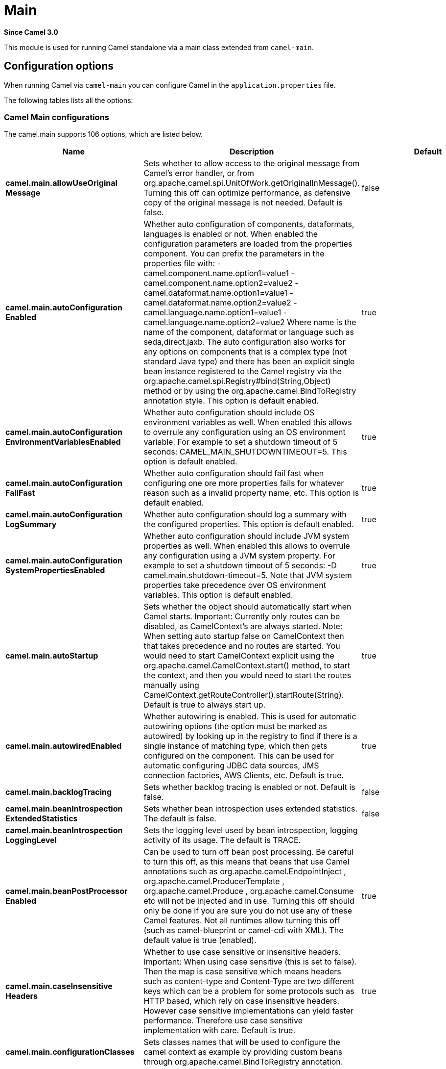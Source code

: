 = Main Component
//TODO the json file camel-main-configuration-metadata.json for this .adoc does not have a `model` section, so the UpdateReadmeMojo does not update this file.
//Therefore the header is updated manually.
//In addition, this has plenty of options, but the 'other' category does not generate option tables.
//Should the 'other' categary generate option tables from the .json?
:doctitle: Main
:artifactid: camel-main
:description: Camel Main support
:since: 3.0
:supportlevel: Stable

*Since Camel {since}*

This module is used for running Camel standalone via a main class extended from `camel-main`.

== Configuration options

When running Camel via `camel-main` you can configure Camel in the `application.properties` file.

The following tables lists all the options:

// main options: START
=== Camel Main configurations
The camel.main supports 106 options, which are listed below.

[width="100%",cols="2,5,^1,2",options="header"]
|===
| Name | Description | Default | Type
| *camel.main.allowUseOriginal{zwsp}Message* | Sets whether to allow access to the original message from Camel's error handler, or from org.apache.camel.spi.UnitOfWork.getOriginalInMessage(). Turning this off can optimize performance, as defensive copy of the original message is not needed. Default is false. | false | boolean
| *camel.main.autoConfiguration{zwsp}Enabled* | Whether auto configuration of components, dataformats, languages is enabled or not. When enabled the configuration parameters are loaded from the properties component. You can prefix the parameters in the properties file with: - camel.component.name.option1=value1 - camel.component.name.option2=value2 - camel.dataformat.name.option1=value1 - camel.dataformat.name.option2=value2 - camel.language.name.option1=value1 - camel.language.name.option2=value2 Where name is the name of the component, dataformat or language such as seda,direct,jaxb. The auto configuration also works for any options on components that is a complex type (not standard Java type) and there has been an explicit single bean instance registered to the Camel registry via the org.apache.camel.spi.Registry#bind(String,Object) method or by using the org.apache.camel.BindToRegistry annotation style. This option is default enabled. | true | boolean
| *camel.main.autoConfiguration{zwsp}EnvironmentVariablesEnabled* | Whether auto configuration should include OS environment variables as well. When enabled this allows to overrule any configuration using an OS environment variable. For example to set a shutdown timeout of 5 seconds: CAMEL_MAIN_SHUTDOWNTIMEOUT=5. This option is default enabled. | true | boolean
| *camel.main.autoConfiguration{zwsp}FailFast* | Whether auto configuration should fail fast when configuring one ore more properties fails for whatever reason such as a invalid property name, etc. This option is default enabled. | true | boolean
| *camel.main.autoConfiguration{zwsp}LogSummary* | Whether auto configuration should log a summary with the configured properties. This option is default enabled. | true | boolean
| *camel.main.autoConfiguration{zwsp}SystemPropertiesEnabled* | Whether auto configuration should include JVM system properties as well. When enabled this allows to overrule any configuration using a JVM system property. For example to set a shutdown timeout of 5 seconds: -D camel.main.shutdown-timeout=5. Note that JVM system properties take precedence over OS environment variables. This option is default enabled. | true | boolean
| *camel.main.autoStartup* | Sets whether the object should automatically start when Camel starts. Important: Currently only routes can be disabled, as CamelContext's are always started. Note: When setting auto startup false on CamelContext then that takes precedence and no routes are started. You would need to start CamelContext explicit using the org.apache.camel.CamelContext.start() method, to start the context, and then you would need to start the routes manually using CamelContext.getRouteController().startRoute(String). Default is true to always start up. | true | boolean
| *camel.main.autowiredEnabled* | Whether autowiring is enabled. This is used for automatic autowiring options (the option must be marked as autowired) by looking up in the registry to find if there is a single instance of matching type, which then gets configured on the component. This can be used for automatic configuring JDBC data sources, JMS connection factories, AWS Clients, etc. Default is true. | true | boolean
| *camel.main.backlogTracing* | Sets whether backlog tracing is enabled or not. Default is false. | false | boolean
| *camel.main.beanIntrospection{zwsp}ExtendedStatistics* | Sets whether bean introspection uses extended statistics. The default is false. | false | boolean
| *camel.main.beanIntrospection{zwsp}LoggingLevel* | Sets the logging level used by bean introspection, logging activity of its usage. The default is TRACE. |  | LoggingLevel
| *camel.main.beanPostProcessor{zwsp}Enabled* | Can be used to turn off bean post processing. Be careful to turn this off, as this means that beans that use Camel annotations such as org.apache.camel.EndpointInject , org.apache.camel.ProducerTemplate , org.apache.camel.Produce , org.apache.camel.Consume etc will not be injected and in use. Turning this off should only be done if you are sure you do not use any of these Camel features. Not all runtimes allow turning this off (such as camel-blueprint or camel-cdi with XML). The default value is true (enabled). | true | boolean
| *camel.main.caseInsensitive{zwsp}Headers* | Whether to use case sensitive or insensitive headers. Important: When using case sensitive (this is set to false). Then the map is case sensitive which means headers such as content-type and Content-Type are two different keys which can be a problem for some protocols such as HTTP based, which rely on case insensitive headers. However case sensitive implementations can yield faster performance. Therefore use case sensitive implementation with care. Default is true. | true | boolean
| *camel.main.configuration{zwsp}Classes* | Sets classes names that will be used to configure the camel context as example by providing custom beans through org.apache.camel.BindToRegistry annotation. |  | String
| *camel.main.configurations* | Sets the configuration objects used to configure the camel context. |  | List
| *camel.main.consumerTemplate{zwsp}CacheSize* | Consumer template endpoints cache size. | 1000 | int
| *camel.main.debugging* | Sets whether debugging is enabled or not. Default is false. | false | boolean
| *camel.main.dumpRoutes* | If dumping is enabled then Camel will during startup dump all loaded routes (incl rests and route templates) represented as XML DSL into the log. This is intended for trouble shooting or to assist during development. Sensitive information that may be configured in the route endpoints could potentially be included in the dump output and is therefore not recommended to be used for production usage. This requires to have camel-xml-jaxb on the classpath to be able to dump the routes as XML. | false | boolean
| *camel.main.durationHitExitCode* | Sets the exit code for the application if duration was hit |  | int
| *camel.main.durationMaxAction* | Controls whether the Camel application should shutdown the JVM, or stop all routes, when duration max is triggered. | shutdown | String
| *camel.main.durationMaxIdle{zwsp}Seconds* | To specify for how long time in seconds Camel can be idle before automatic terminating the JVM. You can use this to run Camel for a short while. |  | int
| *camel.main.durationMaxMessages* | To specify how many messages to process by Camel before automatic terminating the JVM. You can use this to run Camel for a short while. |  | int
| *camel.main.durationMaxSeconds* | To specify for how long time in seconds to keep running the JVM before automatic terminating the JVM. You can use this to run Camel for a short while. |  | int
| *camel.main.eagerClassloading* | Whether to eager load a common set of Camel classes that would otherwise first be loaded on processing the first message. By eager loading these classes then the JVM has already loaded the classes during build phase, which allows Camel to process the first message faster. | false | boolean
| *camel.main.endpointBridgeError{zwsp}Handler* | Allows for bridging the consumer to the Camel routing Error Handler, which mean any exceptions occurred while the consumer is trying to pickup incoming messages, or the likes, will now be processed as a message and handled by the routing Error Handler. By default the consumer will use the org.apache.camel.spi.ExceptionHandler to deal with exceptions, that will be logged at WARN/ERROR level and ignored. The default value is false. | false | boolean
| *camel.main.endpointLazyStart{zwsp}Producer* | Whether the producer should be started lazy (on the first message). By starting lazy you can use this to allow CamelContext and routes to startup in situations where a producer may otherwise fail during starting and cause the route to fail being started. By deferring this startup to be lazy then the startup failure can be handled during routing messages via Camel's routing error handlers. Beware that when the first message is processed then creating and starting the producer may take a little time and prolong the total processing time of the processing. The default value is false. | false | boolean
| *camel.main.endpointRuntime{zwsp}StatisticsEnabled* | Sets whether endpoint runtime statistics is enabled (gathers runtime usage of each incoming and outgoing endpoints). The default value is false. | false | boolean
| *camel.main.exchangeFactory* | Controls whether to pool (reuse) exchanges or create new exchanges (prototype). Using pooled will reduce JVM garbage collection overhead by avoiding to re-create Exchange instances per message each consumer receives. The default is prototype mode. | default | String
| *camel.main.exchangeFactory{zwsp}Capacity* | The capacity the pool (for each consumer) uses for storing exchanges. The default capacity is 100. | 100 | int
| *camel.main.exchangeFactory{zwsp}StatisticsEnabled* | Configures whether statistics is enabled on exchange factory. | false | boolean
| *camel.main.fileConfigurations* | Directory to load additional configuration files that contains configuration values that takes precedence over any other configuration. This can be used to refer to files that may have secret configuration that has been mounted on the file system for containers. You can specify a pattern to load from sub directories and a name pattern such as /var/app/secret/.properties, multiple directories can be separated by comma. |  | String
| *camel.main.globalOptions* | Sets global options that can be referenced in the camel context Important: This has nothing to do with property placeholders, and is just a plain set of key/value pairs which are used to configure global options on CamelContext, such as a maximum debug logging length etc. |  | Map
| *camel.main.inflightRepository{zwsp}BrowseEnabled* | Sets whether the inflight repository should allow browsing each inflight exchange. This is by default disabled as there is a very slight performance overhead when enabled. | false | boolean
| *camel.main.javaRoutesExclude{zwsp}Pattern* | Used for exclusive filtering RouteBuilder classes which are collected from the registry or via classpath scanning. The exclusive filtering takes precedence over inclusive filtering. The pattern is using Ant-path style pattern. Multiple patterns can be specified separated by comma. For example to exclude all classes starting with Bar use: &#42;&#42;/Bar&#42; To exclude all routes form a specific package use: com/mycompany/bar/&#42; To exclude all routes form a specific package and its sub-packages use double wildcards: com/mycompany/bar/&#42;&#42; And to exclude all routes from two specific packages use: com/mycompany/bar/&#42;,com/mycompany/stuff/&#42; |  | String
| *camel.main.javaRoutesInclude{zwsp}Pattern* | Used for inclusive filtering RouteBuilder classes which are collected from the registry or via classpath scanning. The exclusive filtering takes precedence over inclusive filtering. The pattern is using Ant-path style pattern. Multiple patterns can be specified separated by comma. Multiple patterns can be specified separated by comma. For example to include all classes starting with Foo use: &#42;&#42;/Foo To include all routes form a specific package use: com/mycompany/foo/&#42; To include all routes form a specific package and its sub-packages use double wildcards: com/mycompany/foo/&#42;&#42; And to include all routes from two specific packages use: com/mycompany/foo/&#42;,com/mycompany/stuff/&#42; |  | String
| *camel.main.jmxEnabled* | Enable JMX in your Camel application. | true | boolean
| *camel.main.jmxManagementName{zwsp}Pattern* | The naming pattern for creating the CamelContext JMX management name. The default pattern is #name# | #name# | String
| *camel.main.jmxManagement{zwsp}StatisticsLevel* | Sets the JMX statistics level, the level can be set to Extended to gather additional information The default value is Default. | Default | ManagementStatisticsLevel
| *camel.main.lightweight* | Configure the context to be lightweight. This will trigger some optimizations and memory reduction options. Lightweight context have some limitations. At this moment, dynamic endpoint destinations are not supported. | false | boolean
| *camel.main.loadHealthChecks* | Whether to load custom health checks by scanning classpath. | false | boolean
| *camel.main.loadTypeConverters* | Whether to load custom type converters by scanning classpath. This is used for backwards compatibility with Camel 2.x. Its recommended to migrate to use fast type converter loading by setting Converter(loader = true) on your custom type converter classes. | false | boolean
| *camel.main.logDebugMaxChars* | Is used to limit the maximum length of the logging Camel message bodies. If the message body is longer than the limit, the log message is clipped. Use -1 to have unlimited length. Use for example 1000 to log at most 1000 characters. |  | int
| *camel.main.logExhaustedMessage{zwsp}Body* | Sets whether to log exhausted message body with message history. Default is false. | false | boolean
| *camel.main.logMask* | Sets whether log mask is enabled or not. Default is false. | false | boolean
| *camel.main.mdcLoggingKeys{zwsp}Pattern* | Sets the pattern used for determine which custom MDC keys to propagate during message routing when the routing engine continues routing asynchronously for the given message. Setting this pattern to will propagate all custom keys. Or setting the pattern to foo,bar will propagate any keys starting with either foo or bar. Notice that a set of standard Camel MDC keys are always propagated which starts with camel. as key name. The match rules are applied in this order (case insensitive): 1. exact match, returns true 2. wildcard match (pattern ends with a and the name starts with the pattern), returns true 3. regular expression match, returns true 4. otherwise returns false |  | String
| *camel.main.messageHistory* | Sets whether message history is enabled or not. Default is false. | false | boolean
| *camel.main.name* | Sets the name of the CamelContext. |  | String
| *camel.main.packageScanRoute{zwsp}Builders* | Sets package names for scanning for org.apache.camel.builder.RouteBuilder classes as candidates to be included. If you are using Spring Boot then its instead recommended to use Spring Boots component scanning and annotate your route builder classes with Component. In other words only use this for Camel Main in standalone mode. |  | String
| *camel.main.producerTemplate{zwsp}CacheSize* | Producer template endpoints cache size. | 1000 | int
| *camel.main.routeControllerBack{zwsp}OffDelay* | Backoff delay in millis when restarting a route that failed to startup. |  | long
| *camel.main.routeControllerBack{zwsp}OffMaxAttempts* | Backoff maximum number of attempts to restart a route that failed to startup. When this threshold has been exceeded then the controller will give up attempting to restart the route, and the route will remain as stopped. |  | long
| *camel.main.routeControllerBack{zwsp}OffMaxDelay* | Backoff maximum delay in millis when restarting a route that failed to startup. |  | long
| *camel.main.routeControllerBack{zwsp}OffMaxElapsedTime* | Backoff maximum elapsed time in millis, after which the backoff should be considered exhausted and no more attempts should be made. |  | long
| *camel.main.routeControllerBack{zwsp}OffMultiplier* | Backoff multiplier to use for exponential backoff. This is used to extend the delay between restart attempts. |  | double
| *camel.main.routeController{zwsp}ExcludeRoutes* | Pattern for filtering routes to be excluded as supervised. The pattern is matching on route id, and endpoint uri for the route. Multiple patterns can be separated by comma. For example to exclude all JMS routes, you can say jms:. And to exclude routes with specific route ids mySpecialRoute,myOtherSpecialRoute. The pattern supports wildcards and uses the matcher from org.apache.camel.support.PatternHelper#matchPattern. |  | String
| *camel.main.routeController{zwsp}IncludeRoutes* | Pattern for filtering routes to be included as supervised. The pattern is matching on route id, and endpoint uri for the route. Multiple patterns can be separated by comma. For example to include all kafka routes, you can say kafka:. And to include routes with specific route ids myRoute,myOtherRoute. The pattern supports wildcards and uses the matcher from org.apache.camel.support.PatternHelper#matchPattern. |  | String
| *camel.main.routeController{zwsp}InitialDelay* | Initial delay in milli seconds before the route controller starts, after CamelContext has been started. |  | long
| *camel.main.routeController{zwsp}LoggingLevel* | Sets the logging level used for logging route activity (such as starting and stopping routes). The default logging level is DEBUG. | DEBUG | LoggingLevel
| *camel.main.routeController{zwsp}SuperviseEnabled* | To enable using supervising route controller which allows Camel to startup and then the controller takes care of starting the routes in a safe manner. This can be used when you want to startup Camel despite a route may otherwise fail fast during startup and cause Camel to fail to startup as well. By delegating the route startup to the supervising route controller then its manages the startup using a background thread. The controller allows to be configured with various settings to attempt to restart failing routes. | false | boolean
| *camel.main.routeController{zwsp}ThreadPoolSize* | The number of threads used by the route controller scheduled thread pool that are used for restarting routes. The pool uses 1 thread by default, but you can increase this to allow the controller to concurrently attempt to restart multiple routes in case more than one route has problems starting. |  | int
| *camel.main.routeController{zwsp}UnhealthyOnExhausted* | Whether to mark the route as unhealthy (down) when all restarting attempts (backoff) have failed and the route is not successfully started and the route manager is giving up. Setting this to true allows health checks to know about this and can report the Camel application as DOWN. The default is false. | false | boolean
| *camel.main.routeFilterExclude{zwsp}Pattern* | Used for filtering routes routes matching the given pattern, which follows the following rules: - Match by route id - Match by route input endpoint uri The matching is using exact match, by wildcard and regular expression as documented by PatternHelper#matchPattern(String,String) . For example to only include routes which starts with foo in their route id's, use: include=foo&#42; And to exclude routes which starts from JMS endpoints, use: exclude=jms:&#42; Multiple patterns can be separated by comma, for example to exclude both foo and bar routes, use: exclude=foo&#42;,bar&#42; Exclude takes precedence over include. |  | String
| *camel.main.routeFilterInclude{zwsp}Pattern* | Used for filtering routes matching the given pattern, which follows the following rules: - Match by route id - Match by route input endpoint uri The matching is using exact match, by wildcard and regular expression as documented by PatternHelper#matchPattern(String,String) . For example to only include routes which starts with foo in their route id's, use: include=foo&#42; And to exclude routes which starts from JMS endpoints, use: exclude=jms:&#42; Multiple patterns can be separated by comma, for example to exclude both foo and bar routes, use: exclude=foo&#42;,bar&#42; Exclude takes precedence over include. |  | String
| *camel.main.routesBuilder{zwsp}Classes* | Sets classes names that implement RoutesBuilder . |  | String
| *camel.main.routesBuilders* | Sets the RoutesBuilder instances. |  | List
| *camel.main.routesCollector{zwsp}Enabled* | Whether the routes collector is enabled or not. When enabled Camel will auto-discover routes (RouteBuilder instances from the registry and also load additional routes from the file system). The routes collector is default enabled. | true | boolean
| *camel.main.routesExclude{zwsp}Pattern* | Used for exclusive filtering of routes from directories. The exclusive filtering takes precedence over inclusive filtering. The pattern is using Ant-path style pattern. Multiple patterns can be specified separated by comma, as example, to exclude all the routes from a directory whose name contains foo use: &#42;&#42;/foo. |  | String
| *camel.main.routesInclude{zwsp}Pattern* | Used for inclusive filtering of routes from directories. The exclusive filtering takes precedence over inclusive filtering. The pattern is using Ant-path style pattern. Multiple patterns can be specified separated by comma, as example, to include all the routes from a directory whose name contains foo use: &#42;&#42;/foo. | classpath:camel/*,classpath:camel-template/*,classpath:camel-rest/* | String
| *camel.main.routesReload{zwsp}Directory* | Directory to scan for route changes. Camel cannot scan the classpath, so this must be configured to a file directory. Development with Maven as build tool, you can configure the directory to be src/main/resources to scan for Camel routes in XML or YAML files. | src/main/resources/camel | String
| *camel.main.routesReload{zwsp}DirectoryRecursive* | Whether the directory to scan should include sub directories. Depending on the number of sub directories, then this can cause the JVM to startup slower as Camel uses the JDK file-watch service to scan for file changes. | false | boolean
| *camel.main.routesReloadEnabled* | Used for enabling automatic routes reloading. If enabled then Camel will watch for file changes in the given reload directory, and trigger reloading routes if files are changed. | false | boolean
| *camel.main.routesReloadPattern* | Used for inclusive filtering of routes from directories. Typical used for specifying to accept routes in XML or YAML files, such as .yaml,.xml. Multiple patterns can be specified separated by comma. |  | String
| *camel.main.routesReloadRemove{zwsp}AllRoutes* | When reloading routes should all existing routes be stopped and removed. By default, Camel will stop and remove all existing routes before reloading routes. This ensures that only the reloaded routes will be active. If disabled then only routes with the same route id is updated, and any existing routes are continued to run. | true | boolean
| *camel.main.routesReloadRestart{zwsp}Duration* | Whether to restart max duration when routes are reloaded. For example if max duration is 60 seconds, and a route is reloaded after 25 seconds, then this will restart the count and wait 60 seconds again. | true | boolean
| *camel.main.shutdownLogInflight{zwsp}ExchangesOnTimeout* | Sets whether to log information about the inflight Exchanges which are still running during a shutdown which didn't complete without the given timeout. This requires to enable the option inflightRepositoryBrowseEnabled. | true | boolean
| *camel.main.shutdownNowOn{zwsp}Timeout* | Sets whether to force shutdown of all consumers when a timeout occurred and thus not all consumers was shutdown within that period. You should have good reasons to set this option to false as it means that the routes keep running and is halted abruptly when CamelContext has been shutdown. | true | boolean
| *camel.main.shutdownRoutesIn{zwsp}ReverseOrder* | Sets whether routes should be shutdown in reverse or the same order as they were started. | true | boolean
| *camel.main.shutdownSuppress{zwsp}LoggingOnTimeout* | Whether Camel should try to suppress logging during shutdown and timeout was triggered, meaning forced shutdown is happening. And during forced shutdown we want to avoid logging errors/warnings et all in the logs as a side-effect of the forced timeout. Notice the suppress is a best effort as there may still be some logs coming from 3rd party libraries and whatnot, which Camel cannot control. This option is default false. | false | boolean
| *camel.main.shutdownTimeout* | Timeout in seconds to graceful shutdown Camel. | 45 | int
| *camel.main.sourceLocation{zwsp}Enabled* | Whether to capture precise source location:line-number for all EIPs in Camel routes. Enabling this will impact parsing Java based routes (also Groovy, Kotlin, etc.) on startup as this uses JDK StackTraceElement to calculate the location from the Camel route, which comes with a performance cost. This only impact startup, not the performance of the routes at runtime. | false | boolean
| *camel.main.startupRecorder* | To use startup recorder for capturing execution time during starting Camel. The recorder can be one of: false (or off), logging, java-flight-recorder (or jfr). |  | String
| *camel.main.startupRecorderDir* | Directory to store the recording. By default the current directory will be used. Use false to turn off saving recording to disk. |  | String
| *camel.main.startupRecorder{zwsp}Duration* | How long time to run the startup recorder. Use 0 (default) to keep the recorder running until the JVM is exited. Use -1 to stop the recorder right after Camel has been started (to only focus on potential Camel startup performance bottlenecks) Use a positive value to keep recording for N seconds. When the recorder is stopped then the recording is auto saved to disk (note: save to disk can be disabled by setting startupRecorderDir to false) |  | long
| *camel.main.startupRecorderMax{zwsp}Depth* | To filter our sub steps at a maximum depth. Use -1 for no maximum. Use 0 for no sub steps. Use 1 for max 1 sub step, and so forth. The default is -1. | -1 | int
| *camel.main.startupRecorder{zwsp}Profile* | To use a specific Java Flight Recorder profile configuration, such as default or profile. The default is default. | default | String
| *camel.main.startupRecorder{zwsp}Recording* | To enable Java Flight Recorder to start a recording and automatic dump the recording to disk after startup is complete. This requires that camel-jfr is on the classpath, and to enable this option. | false | boolean
| *camel.main.startupSummaryLevel* | Controls the level of information logged during startup (and shutdown) of CamelContext. | Default | StartupSummaryLevel
| *camel.main.streamCachingAny{zwsp}SpoolRules* | Sets whether if just any of the org.apache.camel.spi.StreamCachingStrategy.SpoolRule rules returns true then shouldSpoolCache(long) returns true, to allow spooling to disk. If this option is false, then all the org.apache.camel.spi.StreamCachingStrategy.SpoolRule must return true. The default value is false which means that all the rules must return true. | false | boolean
| *camel.main.streamCachingBuffer{zwsp}Size* | Sets the stream caching buffer size to use when allocating in-memory buffers used for in-memory stream caches. The default size is 4096. |  | int
| *camel.main.streamCaching{zwsp}Enabled* | Sets whether stream caching is enabled or not. Default is false. | false | boolean
| *camel.main.streamCachingRemove{zwsp}SpoolDirectoryWhenStopping* | Whether to remove stream caching temporary directory when stopping. This option is default true. | true | boolean
| *camel.main.streamCachingSpool{zwsp}Cipher* | Sets a stream caching cipher name to use when spooling to disk to write with encryption. By default the data is not encrypted. |  | String
| *camel.main.streamCachingSpool{zwsp}Directory* | Sets the stream caching spool (temporary) directory to use for overflow and spooling to disk. If no spool directory has been explicit configured, then a temporary directory is created in the java.io.tmpdir directory. |  | String
| *camel.main.streamCachingSpool{zwsp}Threshold* | Stream caching threshold in bytes when overflow to disk is activated. The default threshold is 128kb. Use -1 to disable overflow to disk. |  | long
| *camel.main.streamCachingSpool{zwsp}UsedHeapMemoryLimit* | Sets what the upper bounds should be when streamCachingSpoolUsedHeapMemoryThreshold is in use. |  | String
| *camel.main.streamCachingSpool{zwsp}UsedHeapMemoryThreshold* | Sets a percentage (1-99) of used heap memory threshold to activate stream caching spooling to disk. |  | int
| *camel.main.streamCaching{zwsp}StatisticsEnabled* | Sets whether stream caching statistics is enabled. | false | boolean
| *camel.main.threadNamePattern* | Sets the thread name pattern used for creating the full thread name. The default pattern is: Camel (#camelId#) thread ##counter# - #name# Where #camelId# is the name of the CamelContext. and #counter# is a unique incrementing counter. and #name# is the regular thread name. You can also use #longName# which is the long thread name which can includes endpoint parameters etc. |  | String
| *camel.main.tracing* | Sets whether tracing is enabled or not. Default is false. | false | boolean
| *camel.main.tracingLogging{zwsp}Format* | To use a custom tracing logging format. The default format (arrow, routeId, label) is: %-4.4s %-12.12s %-33.33s | %-4.4s [%-12.12s] [%-33.33s] | String
| *camel.main.tracingPattern* | Tracing pattern to match which node EIPs to trace. For example to match all To EIP nodes, use to. The pattern matches by node and route id's Multiple patterns can be separated by comma. |  | String
| *camel.main.tracingStandby* | Whether to set tracing on standby. If on standby then the tracer is installed and made available. Then the tracer can be enabled later at runtime via JMX or via Tracer#setEnabled(boolean) . | false | boolean
| *camel.main.useBreadcrumb* | Set whether breadcrumb is enabled. The default value is false. | false | boolean
| *camel.main.useDataType* | Whether to enable using data type on Camel messages. Data type are automatic turned on if one ore more routes has been explicit configured with input and output types. Otherwise data type is default off. | false | boolean
| *camel.main.useMdcLogging* | To turn on MDC logging | false | boolean
| *camel.main.uuidGenerator* | UUID generator to use. default (32 bytes), short (16 bytes), classic (32 bytes or longer), simple (long incrementing counter), off (turned off for exchanges - only intended for performance profiling) | default | String
|===

=== Camel Thread Pool configurations
The camel.threadpool supports 8 options, which are listed below.

[width="100%",cols="2,5,^1,2",options="header"]
|===
| Name | Description | Default | Type
| *camel.threadpool.allowCore{zwsp}ThreadTimeOut* | Sets default whether to allow core threads to timeout | false | Boolean
| *camel.threadpool.config* | Adds a configuration for a specific thread pool profile (inherits default values) |  | Map
| *camel.threadpool.keepAliveTime* | Sets the default keep alive time for inactive threads |  | Long
| *camel.threadpool.maxPoolSize* | Sets the default maximum pool size |  | Integer
| *camel.threadpool.maxQueueSize* | Sets the default maximum number of tasks in the work queue. Use -1 or an unbounded queue |  | Integer
| *camel.threadpool.poolSize* | Sets the default core pool size (threads to keep minimum in pool) |  | Integer
| *camel.threadpool.rejected{zwsp}Policy* | Sets the default handler for tasks which cannot be executed by the thread pool. |  | ThreadPoolRejectedPolicy
| *camel.threadpool.timeUnit* | Sets the default time unit used for keep alive time |  | TimeUnit
|===

=== Camel Health Check configurations
The camel.health supports 6 options, which are listed below.

[width="100%",cols="2,5,^1,2",options="header"]
|===
| Name | Description | Default | Type
| *camel.health.config* | Set additional HealthConfigurationProperties for fine grained configuration of health checks. |  | Map
| *camel.health.consumersEnabled* | Whether consumers health check is enabled | true | Boolean
| *camel.health.contextEnabled* | Whether context health check is enabled | true | Boolean
| *camel.health.enabled* | Whether health check is enabled globally | true | Boolean
| *camel.health.registryEnabled* | Whether registry health check is enabled | true | Boolean
| *camel.health.routesEnabled* | Whether routes health check is enabled | true | Boolean
|===

=== Camel Rest-DSL configurations
The camel.rest supports 28 options, which are listed below.

[width="100%",cols="2,5,^1,2",options="header"]
|===
| Name | Description | Default | Type
| *camel.rest.apiComponent* | Sets the name of the Camel component to use as the REST API (such as swagger or openapi) |  | String
| *camel.rest.apiContextIdPattern* | Optional CamelContext id pattern to only allow Rest APIs from rest services within CamelContext's which name matches the pattern. The pattern #name# refers to the CamelContext name, to match on the current CamelContext only. For any other value, the pattern uses the rules from org.apache.camel.support.EndpointHelper#matchPattern(String,String) |  | String
| *camel.rest.apiContextListing* | Sets whether listing of all available CamelContext's with REST services in the JVM is enabled. If enabled it allows to discover these contexts, if false then only the current CamelContext is in use. | false | boolean
| *camel.rest.apiContextPath* | Sets a leading API context-path the REST API services will be using. This can be used when using components such as camel-servlet where the deployed web application is deployed using a context-path. |  | String
| *camel.rest.apiContextRouteId* | Sets the route id to use for the route that services the REST API. The route will by default use an auto assigned route id. |  | String
| *camel.rest.apiHost* | To use a specific hostname for the API documentation (such as swagger or openapi) This can be used to override the generated host with this configured hostname |  | String
| *camel.rest.apiProperties* | Sets additional options on api level |  | Map
| *camel.rest.apiVendorExtension* | Whether vendor extension is enabled in the Rest APIs. If enabled then Camel will include additional information as vendor extension (eg keys starting with x-) such as route ids, class names etc. Not all 3rd party API gateways and tools supports vendor-extensions when importing your API docs. | false | boolean
| *camel.rest.bindingMode* | Sets the binding mode to be used by the REST consumer | RestBindingMode.off | RestBindingMode
| *camel.rest.clientRequest{zwsp}Validation* | Whether to enable validation of the client request to check: 1) Content-Type header matches what the Rest DSL consumes; returns HTTP Status 415 if validation error. 2) Accept header matches what the Rest DSL produces; returns HTTP Status 406 if validation error. 3) Missing required data (query parameters, HTTP headers, body); returns HTTP Status 400 if validation error. 4) Parsing error of the message body (JSon, XML or Auto binding mode must be enabled); returns HTTP Status 400 if validation error. | false | boolean
| *camel.rest.component* | Sets the name of the Camel component to use as the REST consumer |  | String
| *camel.rest.componentProperties* | Sets additional options on component level |  | Map
| *camel.rest.consumerProperties* | Sets additional options on consumer level |  | Map
| *camel.rest.contextPath* | Sets a leading context-path the REST services will be using. This can be used when using components such as camel-servlet where the deployed web application is deployed using a context-path. Or for components such as camel-jetty or camel-netty-http that includes a HTTP server. |  | String
| *camel.rest.corsHeaders* | Sets the CORS headers to use if CORS has been enabled. |  | Map
| *camel.rest.dataFormat{zwsp}Properties* | Sets additional options on data format level |  | Map
| *camel.rest.enableCORS* | To specify whether to enable CORS which means Camel will automatic include CORS in the HTTP headers in the response. This option is default false | false | boolean
| *camel.rest.endpointProperties* | Sets additional options on endpoint level |  | Map
| *camel.rest.host* | Sets the hostname to use by the REST consumer |  | String
| *camel.rest.hostNameResolver* | Sets the resolver to use for resolving hostname | RestHostNameResolver.allLocalIp | RestHostNameResolver
| *camel.rest.jsonDataFormat* | Sets a custom json data format to be used Important: This option is only for setting a custom name of the data format, not to refer to an existing data format instance. |  | String
| *camel.rest.port* | Sets the port to use by the REST consumer |  | int
| *camel.rest.producerApiDoc* | Sets the location of the api document (swagger api) the REST producer will use to validate the REST uri and query parameters are valid accordingly to the api document. This requires adding camel-swagger-java to the classpath, and any miss configuration will let Camel fail on startup and report the error(s). The location of the api document is loaded from classpath by default, but you can use file: or http: to refer to resources to load from file or http url. |  | String
| *camel.rest.producerComponent* | Sets the name of the Camel component to use as the REST producer |  | String
| *camel.rest.scheme* | Sets the scheme to use by the REST consumer |  | String
| *camel.rest.skipBindingOnError{zwsp}Code* | Whether to skip binding output if there is a custom HTTP error code, and instead use the response body as-is. This option is default true. | true | boolean
| *camel.rest.useXForwardHeaders* | Whether to use X-Forward headers to set host etc. for Swagger. This option is default true. | true | boolean
| *camel.rest.xmlDataFormat* | Sets a custom xml data format to be used. Important: This option is only for setting a custom name of the data format, not to refer to an existing data format instance. |  | String
|===

=== Fault Tolerance EIP Circuit Breaker configurations
The camel.faulttolerance supports 13 options, which are listed below.

[width="100%",cols="2,5,^1,2",options="header"]
|===
| Name | Description | Default | Type
| *camel.faulttolerance.bulkhead{zwsp}Enabled* | Whether bulkhead is enabled or not on the circuit breaker. Default is false. | false | Boolean
| *camel.faulttolerance.bulkhead{zwsp}ExecutorServiceRef* | References to a custom thread pool to use when bulkhead is enabled. |  | String
| *camel.faulttolerance.bulkhead{zwsp}MaxConcurrentCalls* | Configures the max amount of concurrent calls the bulkhead will support. Default value is 10. | 10 | Integer
| *camel.faulttolerance.bulkhead{zwsp}WaitingTaskQueue* | Configures the task queue size for holding waiting tasks to be processed by the bulkhead. Default value is 10. | 10 | Integer
| *camel.faulttolerance.circuit{zwsp}BreakerRef* | Refers to an existing io.smallrye.faulttolerance.core.circuit.breaker.CircuitBreaker instance to lookup and use from the registry. When using this, then any other circuit breaker options are not in use. |  | String
| *camel.faulttolerance.delay* | Control how long the circuit breaker stays open. The value are in seconds and the default is 5 seconds. | 5 | Long
| *camel.faulttolerance.failure{zwsp}Ratio* | Configures the failure rate threshold in percentage. If the failure rate is equal or greater than the threshold the CircuitBreaker transitions to open and starts short-circuiting calls. The threshold must be greater than 0 and not greater than 100. Default value is 50 percentage. | 50 | Integer
| *camel.faulttolerance.request{zwsp}VolumeThreshold* | Controls the size of the rolling window used when the circuit breaker is closed Default value is 20. | 20 | Integer
| *camel.faulttolerance.success{zwsp}Threshold* | Controls the number of trial calls which are allowed when the circuit breaker is half-open Default value is 1. | 1 | Integer
| *camel.faulttolerance.timeout{zwsp}Duration* | Configures the thread execution timeout. Default value is 1000 milliseconds. | 1000 | Long
| *camel.faulttolerance.timeout{zwsp}Enabled* | Whether timeout is enabled or not on the circuit breaker. Default is false. | false | Boolean
| *camel.faulttolerance.timeout{zwsp}PoolSize* | Configures the pool size of the thread pool when timeout is enabled. Default value is 10. | 10 | Integer
| *camel.faulttolerance.timeout{zwsp}ScheduledExecutorServiceRef* | References to a custom thread pool to use when timeout is enabled |  | String
|===

=== Resilience4j EIP Circuit Breaker configurations
The camel.resilience4j supports 19 options, which are listed below.

[width="100%",cols="2,5,^1,2",options="header"]
|===
| Name | Description | Default | Type
| *camel.resilience4j.automatic{zwsp}TransitionFromOpenToHalfOpen{zwsp}Enabled* | Enables automatic transition from OPEN to HALF_OPEN state once the waitDurationInOpenState has passed. | false | Boolean
| *camel.resilience4j.bulkhead{zwsp}Enabled* | Whether bulkhead is enabled or not on the circuit breaker. | false | Boolean
| *camel.resilience4j.bulkheadMax{zwsp}ConcurrentCalls* | Configures the max amount of concurrent calls the bulkhead will support. |  | Integer
| *camel.resilience4j.bulkheadMax{zwsp}WaitDuration* | Configures a maximum amount of time which the calling thread will wait to enter the bulkhead. If bulkhead has space available, entry is guaranteed and immediate. If bulkhead is full, calling threads will contest for space, if it becomes available. maxWaitDuration can be set to 0. Note: for threads running on an event-loop or equivalent (rx computation pool, etc), setting maxWaitDuration to 0 is highly recommended. Blocking an event-loop thread will most likely have a negative effect on application throughput. |  | Integer
| *camel.resilience4j.circuit{zwsp}BreakerRef* | Refers to an existing io.github.resilience4j.circuitbreaker.CircuitBreaker instance to lookup and use from the registry. When using this, then any other circuit breaker options are not in use. |  | String
| *camel.resilience4j.configRef* | Refers to an existing io.github.resilience4j.circuitbreaker.CircuitBreakerConfig instance to lookup and use from the registry. |  | String
| *camel.resilience4j.failureRate{zwsp}Threshold* | Configures the failure rate threshold in percentage. If the failure rate is equal or greater than the threshold the CircuitBreaker transitions to open and starts short-circuiting calls. The threshold must be greater than 0 and not greater than 100. Default value is 50 percentage. | 50 | Float
| *camel.resilience4j.minimum{zwsp}NumberOfCalls* | Configures configures the minimum number of calls which are required (per sliding window period) before the CircuitBreaker can calculate the error rate. For example, if minimumNumberOfCalls is 10, then at least 10 calls must be recorded, before the failure rate can be calculated. If only 9 calls have been recorded the CircuitBreaker will not transition to open even if all 9 calls have failed. Default minimumNumberOfCalls is 100 | 100 | Integer
| *camel.resilience4j.permitted{zwsp}NumberOfCallsInHalfOpenState* | Configures the number of permitted calls when the CircuitBreaker is half open. The size must be greater than 0. Default size is 10. | 10 | Integer
| *camel.resilience4j.sliding{zwsp}WindowSize* | Configures the size of the sliding window which is used to record the outcome of calls when the CircuitBreaker is closed. slidingWindowSize configures the size of the sliding window. Sliding window can either be count-based or time-based. If slidingWindowType is COUNT_BASED, the last slidingWindowSize calls are recorded and aggregated. If slidingWindowType is TIME_BASED, the calls of the last slidingWindowSize seconds are recorded and aggregated. The slidingWindowSize must be greater than 0. The minimumNumberOfCalls must be greater than 0. If the slidingWindowType is COUNT_BASED, the minimumNumberOfCalls cannot be greater than slidingWindowSize . If the slidingWindowType is TIME_BASED, you can pick whatever you want. Default slidingWindowSize is 100. | 100 | Integer
| *camel.resilience4j.sliding{zwsp}WindowType* | Configures the type of the sliding window which is used to record the outcome of calls when the CircuitBreaker is closed. Sliding window can either be count-based or time-based. If slidingWindowType is COUNT_BASED, the last slidingWindowSize calls are recorded and aggregated. If slidingWindowType is TIME_BASED, the calls of the last slidingWindowSize seconds are recorded and aggregated. Default slidingWindowType is COUNT_BASED. | COUNT_BASED | String
| *camel.resilience4j.slowCall{zwsp}DurationThreshold* | Configures the duration threshold (seconds) above which calls are considered as slow and increase the slow calls percentage. Default value is 60 seconds. | 60 | Integer
| *camel.resilience4j.slowCall{zwsp}RateThreshold* | Configures a threshold in percentage. The CircuitBreaker considers a call as slow when the call duration is greater than slowCallDurationThreshold(Duration. When the percentage of slow calls is equal or greater the threshold, the CircuitBreaker transitions to open and starts short-circuiting calls. The threshold must be greater than 0 and not greater than 100. Default value is 100 percentage which means that all recorded calls must be slower than slowCallDurationThreshold. | 100 | Float
| *camel.resilience4j.timeout{zwsp}CancelRunningFuture* | Configures whether cancel is called on the running future. Defaults to true. | true | Boolean
| *camel.resilience4j.timeout{zwsp}Duration* | Configures the thread execution timeout (millis). Default value is 1000 millis (1 second). | 1000 | Integer
| *camel.resilience4j.timeout{zwsp}Enabled* | Whether timeout is enabled or not on the circuit breaker. Default is false. | false | Boolean
| *camel.resilience4j.timeout{zwsp}ExecutorServiceRef* | References to a custom thread pool to use when timeout is enabled (uses ForkJoinPool#commonPool() by default) |  | String
| *camel.resilience4j.wait{zwsp}DurationInOpenState* | Configures the wait duration (in seconds) which specifies how long the CircuitBreaker should stay open, before it switches to half open. Default value is 60 seconds. | 60 | Integer
| *camel.resilience4j.writable{zwsp}StackTraceEnabled* | Enables writable stack traces. When set to false, Exception.getStackTrace returns a zero length array. This may be used to reduce log spam when the circuit breaker is open as the cause of the exceptions is already known (the circuit breaker is short-circuiting calls). | false | Boolean
|===

=== Hystrix (deprecated) EIP Circuit Breaker configurations
The camel.hystrix supports 31 options, which are listed below.

[width="100%",cols="2,5,^1,2",options="header"]
|===
| Name | Description | Default | Type
| *camel.hystrix.allowMaximumSize{zwsp}ToDivergeFromCoreSize* | Allows the configuration for maximumSize to take effect. That value can then be equal to, or higher, than coreSize | false | Boolean
| *camel.hystrix.circuitBreaker{zwsp}Enabled* | Whether to use a HystrixCircuitBreaker or not. If false no circuit-breaker logic will be used and all requests permitted. This is similar in effect to circuitBreakerForceClosed() except that continues tracking metrics and knowing whether it should be open/closed, this property results in not even instantiating a circuit-breaker. | false | Boolean
| *camel.hystrix.circuitBreaker{zwsp}ErrorThresholdPercentage* | Error percentage threshold (as whole number such as 50) at which point the circuit breaker will trip open and reject requests. It will stay tripped for the duration defined in circuitBreakerSleepWindowInMilliseconds; The error percentage this is compared against comes from HystrixCommandMetrics.getHealthCounts(). |  | Integer
| *camel.hystrix.circuitBreaker{zwsp}ForceClosed* | If true the HystrixCircuitBreaker#allowRequest() will always return true to allow requests regardless of the error percentage from HystrixCommandMetrics.getHealthCounts(). The circuitBreakerForceOpen() property takes precedence so if it set to true this property does nothing. | false | Boolean
| *camel.hystrix.circuitBreaker{zwsp}ForceOpen* | If true the HystrixCircuitBreaker.allowRequest() will always return false, causing the circuit to be open (tripped) and reject all requests. This property takes precedence over circuitBreakerForceClosed(); | false | Boolean
| *camel.hystrix.circuitBreaker{zwsp}RequestVolumeThreshold* | Minimum number of requests in the metricsRollingStatisticalWindowInMilliseconds() that must exist before the HystrixCircuitBreaker will trip. If below this number the circuit will not trip regardless of error percentage. |  | Integer
| *camel.hystrix.circuitBreaker{zwsp}SleepWindowInMilliseconds* | The time in milliseconds after a HystrixCircuitBreaker trips open that it should wait before trying requests again. |  | Integer
| *camel.hystrix.corePoolSize* | Core thread-pool size that gets passed to java.util.concurrent.ThreadPoolExecutor#setCorePoolSize(int) |  | Integer
| *camel.hystrix.execution{zwsp}IsolationSemaphoreMax{zwsp}ConcurrentRequests* | Number of concurrent requests permitted to HystrixCommand.run(). Requests beyond the concurrent limit will be rejected. Applicable only when executionIsolationStrategy == SEMAPHORE. |  | Integer
| *camel.hystrix.execution{zwsp}IsolationStrategy* | What isolation strategy HystrixCommand.run() will be executed with. If THREAD then it will be executed on a separate thread and concurrent requests limited by the number of threads in the thread-pool. If SEMAPHORE then it will be executed on the calling thread and concurrent requests limited by the semaphore count. |  | String
| *camel.hystrix.execution{zwsp}IsolationThreadInterruptOn{zwsp}Timeout* | Whether the execution thread should attempt an interrupt (using Future#cancel ) when a thread times out. Applicable only when executionIsolationStrategy() == THREAD. | false | Boolean
| *camel.hystrix.executionTimeout{zwsp}Enabled* | Whether the timeout mechanism is enabled for this command | false | Boolean
| *camel.hystrix.executionTimeout{zwsp}InMilliseconds* | Time in milliseconds at which point the command will timeout and halt execution. If executionIsolationThreadInterruptOnTimeout == true and the command is thread-isolated, the executing thread will be interrupted. If the command is semaphore-isolated and a HystrixObservableCommand, that command will get unsubscribed. |  | Integer
| *camel.hystrix.fallbackEnabled* | Whether HystrixCommand.getFallback() should be attempted when failure occurs. | false | Boolean
| *camel.hystrix.fallback{zwsp}IsolationSemaphoreMax{zwsp}ConcurrentRequests* | Number of concurrent requests permitted to HystrixCommand.getFallback(). Requests beyond the concurrent limit will fail-fast and not attempt retrieving a fallback. |  | Integer
| *camel.hystrix.groupKey* | Sets the group key to use. The default value is CamelHystrix. |  | String
| *camel.hystrix.keepAliveTime* | Keep-alive time in minutes that gets passed to ThreadPoolExecutor#setKeepAliveTime(long,TimeUnit) |  | Integer
| *camel.hystrix.maximumSize* | Maximum thread-pool size that gets passed to ThreadPoolExecutor#setMaximumPoolSize(int) . This is the maximum amount of concurrency that can be supported without starting to reject HystrixCommands. Please note that this setting only takes effect if you also set allowMaximumSizeToDivergeFromCoreSize |  | Integer
| *camel.hystrix.maxQueueSize* | Max queue size that gets passed to BlockingQueue in HystrixConcurrencyStrategy.getBlockingQueue(int) This should only affect the instantiation of a threadpool - it is not eliglible to change a queue size on the fly. For that, use queueSizeRejectionThreshold(). |  | Integer
| *camel.hystrix.metricsHealth{zwsp}SnapshotIntervalInMilliseconds* | Time in milliseconds to wait between allowing health snapshots to be taken that calculate success and error percentages and affect HystrixCircuitBreaker.isOpen() status. On high-volume circuits the continual calculation of error percentage can become CPU intensive thus this controls how often it is calculated. |  | Integer
| *camel.hystrix.metricsRolling{zwsp}PercentileBucketSize* | Maximum number of values stored in each bucket of the rolling percentile. This is passed into HystrixRollingPercentile inside HystrixCommandMetrics. |  | Integer
| *camel.hystrix.metricsRolling{zwsp}PercentileEnabled* | Whether percentile metrics should be captured using HystrixRollingPercentile inside HystrixCommandMetrics. | false | Boolean
| *camel.hystrix.metricsRolling{zwsp}PercentileWindowBuckets* | Number of buckets the rolling percentile window is broken into. This is passed into HystrixRollingPercentile inside HystrixCommandMetrics. |  | Integer
| *camel.hystrix.metricsRolling{zwsp}PercentileWindowInMilliseconds* | Duration of percentile rolling window in milliseconds. This is passed into HystrixRollingPercentile inside HystrixCommandMetrics. |  | Integer
| *camel.hystrix.metricsRolling{zwsp}StatisticalWindowBuckets* | Number of buckets the rolling statistical window is broken into. This is passed into HystrixRollingNumber inside HystrixCommandMetrics. |  | Integer
| *camel.hystrix.metricsRolling{zwsp}StatisticalWindowIn{zwsp}Milliseconds* | This property sets the duration of the statistical rolling window, in milliseconds. This is how long metrics are kept for the thread pool. The window is divided into buckets and rolls by those increments. |  | Integer
| *camel.hystrix.queueSize{zwsp}RejectionThreshold* | Queue size rejection threshold is an artificial max size at which rejections will occur even if maxQueueSize has not been reached. This is done because the maxQueueSize of a BlockingQueue can not be dynamically changed and we want to support dynamically changing the queue size that affects rejections. This is used by HystrixCommand when queuing a thread for execution. |  | Integer
| *camel.hystrix.requestLog{zwsp}Enabled* | Whether HystrixCommand execution and events should be logged to HystrixRequestLog. | false | Boolean
| *camel.hystrix.threadPoolKey* | Sets the thread pool key to use. Will by default use the same value as groupKey has been configured to use. |  | String
| *camel.hystrix.threadPool{zwsp}RollingNumberStatisticalWindow{zwsp}Buckets* | Number of buckets the rolling statistical window is broken into. This is passed into HystrixRollingNumber inside each HystrixThreadPoolMetrics instance. |  | Integer
| *camel.hystrix.threadPool{zwsp}RollingNumberStatisticalWindow{zwsp}InMilliseconds* | Duration of statistical rolling window in milliseconds. This is passed into HystrixRollingNumber inside each HystrixThreadPoolMetrics instance. |  | Integer
|===

=== Camel Saga EIP (Long Running Actions) configurations
The camel.lra supports 4 options, which are listed below.

[width="100%",cols="2,5,^1,2",options="header"]
|===
| Name | Description | Default | Type
| *camel.lra.coordinatorContext{zwsp}Path* | The context-path for the LRA coordinator. Is default /lra-coordinator | /lra-coordinator | String
| *camel.lra.coordinatorUrl* | The URL for the LRA coordinator service that orchestrates the transactions |  | String
| *camel.lra.localParticipant{zwsp}ContextPath* | The context-path for the local participant. Is default /lra-participant | /lra-participant | String
| *camel.lra.localParticipantUrl* | The URL for the local participant |  | String
|===
// main options: END

== Specifying custom beans

Custom beans can be configured in `camel-main` via properties (such as in the `application.properties` file).

For example to create a `DataSource` for a Postgress database, you can create a new bean instance via `#class:` with the class name (fully qualified).
Properties on the data source can then additional configured such as the server and database name, etc.

[source,properties]
----
camel.beans.myDS = #class:org.postgresql.jdbc3.Jdbc3PoolingDataSource
camel.beans.myDS.dataSourceName = myDS
camel.beans.myDS.serverName = mypostrgress
camel.beans.myDS.databaseName = test
camel.beans.myDS.user = testuser
camel.beans.myDS.password = testpassword
camel.beans.myDS.maxConnections = 10
----

The bean is registered in the Camel Registry with the name `myDS`.

If you use the SQL component then the datasource can be configured on the SQL component:

[source,properties]
----
camel.component.sql.dataSource = #myDS
----

To refer to a custom bean you may want to favour using `#bean:` style, as this states the intention more clearly that its referring to a bean,
and not just a text value that happens to start with a `+#+` sign:

[source,properties]
----
camel.component.sql.dataSource = #bean:myDS
----

=== Creating a custom bean with constructor parameters

When creating a bean then parameters to the constructor can be provided.
Suppose we have a class `MyFoo` with a constructor:

[source,java]
----
public class MyFoo {
    private String name;
    private boolean important;
    private int id;

    public MyFoo(String name, boolean important, int id) {
        this.name = name;
        this.important = important;
        this.id = id;
    }
}
----

Then we can create a bean instance with name `foo` and provide parameters to the constructor as shown:

[source,properties]
----
camel.beans.foo = #class:com.foo.MyBean("Hello World", true, 123)
----

=== Creating custom beans with factory method

When creating a bean then parameters to a factorty method can be provided.
Suppose we have a class `MyFoo` with a static factory method:

[source,java]
----
public class MyFoo {
    private String name;
    private boolean important;
    private int id;

    private MyFoo() {
        // use factory method
    }

    public static MyFoo buildFoo(String name, boolean important, int id) {
        MyFoo foo = new MyFoo();
        foo.name = name;
        foo.important = important;
        foo.id = id;
        return foo;
    }
}
----

Then we can create a bean instance with name `foo` and provide parameters to the static factory method as shown:

[source,properties]
----
camel.beans.foo = #class:com.foo.MyBean#buildFoo("Hello World", true, 123)
----

IMPORTANT: The syntax must use `#factoryMethodName` to tell Camel that the bean
should be created from a factory method.

=== Optional parameters on beans

If a parameter on a bean is not mandatory then the parameter can be marked as optional using `?` syntax, as shown:

[source,properties]
----
camel.beans.foo = #class:com.foo.MyBean("Hello World", true, 123)
camel.beans.foo.?company = Acme
----

Then the company parameter is only set if `MyBean` has this option (silent ignore if no option present).
Otherwise, if a parameter is set, and the bean does not have such a parameter, then an exception is thrown by Camel.

=== Nested parameters on beans

You can configure nested parameters separating them via `.` (dot).

For example given this `Country` class:

[source,java]
----
public class Country {
    private String iso;
    private String name;

    public void setIso(String iso) {
        this.iso = iso;
    }

    public void setName(String name) {
        this.name = name;
    }
}
----

Which is an option on the `MyBean` class.
Then we can then configure its iso and name parameter as shown below:

[source,properties]
----
camel.beans.foo = #class:com.foo.MyBean("Hello World", true, 123)
camel.beans.foo.country.iso = USA
camel.beans.foo.country.name = United States of America
----

Camel will automatically create an instance of `Country` if `MyBean` has a getter/setter for this option, and that the `Country` bean
has a default no-arg constructor.

=== Configuring singleton beans by their type

In the example above the SQL component was configured with the name of the `DataSource`. There can be situations where you know there is only
a single instance of a data source in the Camel registry. In such a situation you can instead refer to the class
or interface type via the `#type:` prefix as shown below:

[source,properties]
----
camel.component.sql.dataSource = #type:javax.sql.DataSource
----

If there is no bean in the registry with the type `javax.sql.DataSource` then the option isn't configured.

=== Autowiring beans

The example above can be taken one step further by letting `camel-main` try to autowire the beans.

[source,properties]
----
camel.component.sql.dataSource = #autowired
----

In this situation then `#autowrired` will make Camel detect the type of the `dataSource` option on the `SQL` component.
Because type is a `javax.sql.DataSource` instance, then Camel will lookup in the registry if there is a single instance of the same type.
If there is no such bean then the option isn't configured.

== Defining a Map bean

You can specify `java.util.Map` beans in `camel-main` via properties (such as in the `application.properties` file).

Maps have a special syntax with brackets as shown below:

[source,properties]
----
camel.beans.mymap[table] = 12
camel.beans.mymap[food] = Big Burger
camel.beans.mymap[cheese] = yes
camel.beans.mymap[quantity] = 1
----

The Map is registered in the Camel Registry with the name `mymap`.

== Defining a List bean

This is similar to Map bean where the key is the index, eg 0, 1, 2, etc:

[source,properties]
----
camel.beans.myprojects[0] = Camel
camel.beans.myprojects[1] = Kafka
camel.beans.myprojects[2] = Quarkus
----

The List is registered in the Camel Registry with the name `myprojects`.

== Examples

You can find a set of examples using `camel-main` in https://github.com/apache/camel-examples[Camel Examples]
which demonstrate running Camel in standalone with `camel-main`.
